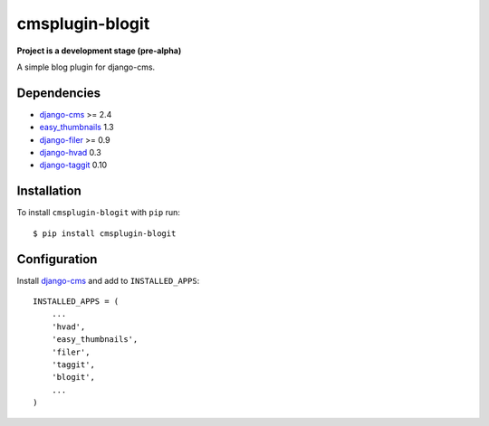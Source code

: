 ================
cmsplugin-blogit
================

**Project is a development stage (pre-alpha)**

A simple blog plugin for django-cms.

Dependencies
------------

* `django-cms`_ >= 2.4
* `easy_thumbnails`_ 1.3
* `django-filer`_ >= 0.9
* `django-hvad`_ 0.3
* `django-taggit`_ 0.10

Installation
------------

To install ``cmsplugin-blogit`` with ``pip`` run::

    $ pip install cmsplugin-blogit


Configuration
-------------

Install `django-cms`_ and add to ``INSTALLED_APPS``::

    INSTALLED_APPS = (
        ...
        'hvad',
        'easy_thumbnails',
        'filer',
        'taggit',
        'blogit',
        ...
    )


.. _django-cms: https://github.com/divio/django-cms
.. _easy_thumbnails: https://github.com/SmileyChris/easy-thumbnails
.. _django-filer: https://github.com/stefanfoulis/django-filer
.. _django-hvad: https://github.com/kristianoellegaard/django-hvad
.. _django-taggit: https://github.com/alex/django-taggit
